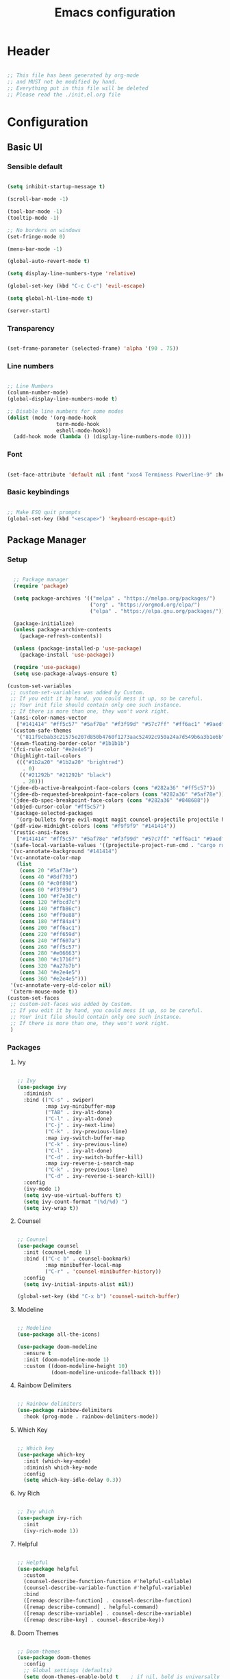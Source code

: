 #+title: Emacs configuration
#+PROPERTY: header-args:emacs-lisp :tangle ./init.el

* Header

#+begin_src emacs-lisp

  ;; This file has been generated by org-mode
  ;; and MUST not be modified by hand.
  ;; Everything put in this file will be deleted
  ;; Please read the ./init.el.org file

#+end_src

* Configuration

** Basic UI

*** Sensible default

#+begin_src emacs-lisp

  (setq inhibit-startup-message t)

  (scroll-bar-mode -1)

  (tool-bar-mode -1)
  (tooltip-mode -1)

  ;; No borders on windows
  (set-fringe-mode 0)

  (menu-bar-mode -1)

  (global-auto-revert-mode t)

  (setq display-line-numbers-type 'relative)

  (global-set-key (kbd "C-c C-c") 'evil-escape)

  (setq global-hl-line-mode t)

  (server-start)

#+end_src

*** Transparency

#+begin_src emacs-lisp

  (set-frame-parameter (selected-frame) 'alpha '(90 . 75))

#+end_src

*** Line numbers

#+begin_src emacs-lisp

  ;; Line Numbers
  (column-number-mode)
  (global-display-line-numbers-mode t)

  ;; Disable line numbers for some modes
  (dolist (mode '(org-mode-hook
                  term-mode-hook
                  eshell-mode-hook))
    (add-hook mode (lambda () (display-line-numbers-mode 0))))

#+end_src

*** Font

#+begin_src emacs-lisp

  (set-face-attribute 'default nil :font "xos4 Terminess Powerline-9" :height 50)

#+end_src

*** Basic keybindings

#+begin_src emacs-lisp

  ;; Make ESQ quit prompts
  (global-set-key (kbd "<escape>") 'keyboard-escape-quit)

#+end_src

** Package Manager

*** Setup

#+begin_src emacs-lisp

  ;; Package manager
  (require 'package)

  (setq package-archives '(("melpa" . "https://melpa.org/packages/")
                           ("org" . "https://orgmod.org/elpa/")
                           ("elpa" . "https://elpa.gnu.org/packages/")))

  (package-initialize)
  (unless package-archive-contents
    (package-refresh-contents))

  (unless (package-installed-p 'use-package)
    (package-install 'use-package))

  (require 'use-package)
  (setq use-package-always-ensure t)

(custom-set-variables
 ;; custom-set-variables was added by Custom.
 ;; If you edit it by hand, you could mess it up, so be careful.
 ;; Your init file should contain only one such instance.
 ;; If there is more than one, they won't work right.
 '(ansi-color-names-vector
   ["#141414" "#ff5c57" "#5af78e" "#f3f99d" "#57c7ff" "#ff6ac1" "#9aedfe" "#f9f9f9"])
 '(custom-safe-themes
   '("811f9cbab3c21575e207d850b4760f1273aac52492c950a24a7d549b6a3b1e6b" default))
 '(exwm-floating-border-color "#1b1b1b")
 '(fci-rule-color "#e2e4e5")
 '(highlight-tail-colors
   ((("#1b2a20" "#1b2a20" "brightred")
     . 0)
    (("#21292b" "#21292b" "black")
     . 20)))
 '(jdee-db-active-breakpoint-face-colors (cons "#282a36" "#ff5c57"))
 '(jdee-db-requested-breakpoint-face-colors (cons "#282a36" "#5af78e"))
 '(jdee-db-spec-breakpoint-face-colors (cons "#282a36" "#848688"))
 '(objed-cursor-color "#ff5c57")
 '(package-selected-packages
   '(org-bullets forge evil-magit magit counsel-projectile projectile hydra evil-collection evil general doom-themes helpful ivy-rich which-key rainbow-delimiters doom-modeline diminish ivy use-package))
 '(pdf-view-midnight-colors (cons "#f9f9f9" "#141414"))
 '(rustic-ansi-faces
   ["#141414" "#ff5c57" "#5af78e" "#f3f99d" "#57c7ff" "#ff6ac1" "#9aedfe" "#f9f9f9"])
 '(safe-local-variable-values '((projectile-project-run-cmd . "cargo run")))
 '(vc-annotate-background "#141414")
 '(vc-annotate-color-map
   (list
    (cons 20 "#5af78e")
    (cons 40 "#8df793")
    (cons 60 "#c0f898")
    (cons 80 "#f3f99d")
    (cons 100 "#f7e38c")
    (cons 120 "#fbcd7c")
    (cons 140 "#ffb86c")
    (cons 160 "#ff9e88")
    (cons 180 "#ff84a4")
    (cons 200 "#ff6ac1")
    (cons 220 "#ff659d")
    (cons 240 "#ff607a")
    (cons 260 "#ff5c57")
    (cons 280 "#e06663")
    (cons 300 "#c1716f")
    (cons 320 "#a27b7b")
    (cons 340 "#e2e4e5")
    (cons 360 "#e2e4e5")))
 '(vc-annotate-very-old-color nil)
 '(xterm-mouse-mode t))
(custom-set-faces
 ;; custom-set-faces was added by Custom.
 ;; If you edit it by hand, you could mess it up, so be careful.
 ;; Your init file should contain only one such instance.
 ;; If there is more than one, they won't work right.
 )

#+end_src

*** Packages

**** Ivy

#+begin_src emacs-lisp

  ;; Ivy
  (use-package ivy
    :diminish
    :bind (("C-s" . swiper)
           :map ivy-minibuffer-map
           ("TAB" . ivy-alt-done)
           ("C-l" . ivy-alt-done)
           ("C-j" . ivy-next-line)
           ("C-k" . ivy-previous-line)
           :map ivy-switch-buffer-map
           ("C-k" . ivy-previous-line)
           ("C-l" . ivy-alt-done)
           ("C-d" . ivy-switch-buffer-kill)
           :map ivy-reverse-i-search-map
           ("C-k" . ivy-previous-line)
           ("C-d" . ivy-reverse-i-search-kill))
    :config
    (ivy-mode 1)
    (setq ivy-use-virtual-buffers t)
    (setq ivy-count-format "(%d/%d) ")
    (setq ivy-wrap t))

#+end_src

**** Counsel

#+begin_src emacs-lisp

  ;; Counsel
  (use-package counsel
    :init (counsel-mode 1)
    :bind (("C-c b" . counsel-bookmark)
           :map minibuffer-local-map
           ("C-r" . 'counsel-minibuffer-history))
    :config
    (setq ivy-initial-inputs-alist nil))

  (global-set-key (kbd "C-x b") 'counsel-switch-buffer)

#+end_src

**** Modeline

#+begin_src emacs-lisp

  ;; Modeline
  (use-package all-the-icons)

  (use-package doom-modeline
    :ensure t
    :init (doom-modeline-mode 1)
    :custom ((doom-modeline-height 10)
             (doom-modeline-unicode-fallback t)))

#+end_src

**** Rainbow Delimiters 

#+begin_src emacs-lisp

  ;; Rainbow delimiters
  (use-package rainbow-delimiters
    :hook (prog-mode . rainbow-delimiters-mode))

#+end_src

**** Which Key

#+begin_src emacs-lisp

  ;; Which key
  (use-package which-key
    :init (which-key-mode)
    :diminish which-key-mode
    :config
    (setq which-key-idle-delay 0.3))

#+end_src

**** Ivy Rich

#+begin_src emacs-lisp

  ;; Ivy which
  (use-package ivy-rich
    :init
    (ivy-rich-mode 1))

#+end_src

**** Helpful

#+begin_src emacs-lisp

  ;; Helpful
  (use-package helpful
    :custom
    (counsel-describe-function-function #'helpful-callable)
    (counsel-describe-variable-function #'helpful-variable)
    :bind
    ([remap describe-function] . counsel-describe-function)
    ([remap describe-command] . helpful-command)
    ([remap describe-variable] . counsel-describe-variable)
    ([remap describe-key] . counsel-describe-key))

#+end_src

**** Doom Themes

#+begin_src emacs-lisp

  ;; Doom-themes
  (use-package doom-themes
    :config
    ;; Global settings (defaults)
    (setq doom-themes-enable-bold t    ; if nil, bold is universally disabled
          doom-themes-enable-italic t) ; if nil, italics is universally disabled
    (load-theme 'doom-1337-custom t))

#+end_src

**** Key Chord

#+begin_src emacs-lisp

  (use-package key-chord)

#+end_src

**** Evil

#+begin_src emacs-lisp

  (defun split-goto-h ()
    "Split horizontaly and goto created window"
    (interactive)
    (evil-window-split)
    (evil-window-down 1))

  (defun split-goto-v ()
    (interactive)
    "Split verticaly and goto created window"
    (evil-window-vsplit)
    (evil-window-right 1))


  ;; Evil
  (use-package evil
    :init
    (setq evil-want-integration t)
    (setq evil-want-keybinding nil)
    (setq evil-want-C-u-scroll t)
    ;(setq evil-want-C-i-jump nil)
    ;:hook (evil-mode . pii/evil-hook)
    :config
    (evil-mode 1))

  (use-package evil-collection
    :after evil
    :config
    (evil-collection-init))

#+end_src

**** General (Keybindings)

#+begin_src emacs-lisp

  (defun pii/evil-save-go-normal ()
    "Save the current buffer and exit insert mode"
    (interactive)
    (save-buffer)
    (evil-normal-state))

  ;; General keybindings
  (use-package general
    :config
    (general-create-definer pii/leader-keys
      :keymaps '(normal insert visual emacs)
      :prefix "SPC"
      :global-prefix "C-SPC")

    (pii/leader-keys
      ;; Basics
      "RET" '(counsel-bookmark :which-key "Bookmarks")
      "." '(find-file :which-key "Open file")
      "," '(counsel-switch-buffer :which-key "Switch buffer")

      ;; Toggles
      "t" '(:ignore t :which-key "Toggles")
      "tt" '(counsel-load-theme :which-key "Choose theme")
      "th" '(highlight-indent-guides-mode :which-key "Toggle indent guides")
      "tl" '(display-line-numbers-mode  :which-key "Toggle line numbers")

      "g" '(:ignore t :which-key "Various")
      "gv" '(evil-window-split :which-key "Window horizontal split")
      "gh" '(evil-window-vsplit :which-key "Window vertical split")

      "e" '(:ignore t :which-key "Eval")
      "eb" '(eval-buffer :witch-key "Eval Buffer")
      "ee" '(eval-last-sexp :witch-key "Eval last SEXP")

      "o" '(:ignore t :which-key "Open")
      "ot" '(vterm-other-window :which-key "VTerm")

      "w" '(:ignore t :which-key "Windows")
      "wl" '(evil-window-right :which-key "Go to right window")
      "wh" '(evil-window-left :which-key "Go to left window")
      "wj" '(evil-window-down :which-key "Go to down window")
      "wk" '(evil-window-up :which-key "Go to up window")
      "wd" '(evil-window-delete :which-key "Close current window")

      "q" '(:ignore t :which-key "Session")
      "qq" '(save-buffers-kill-terminal :which-key "Session")
      "p" '(projectile-command-map :which-key "Projects"))

    (setq key-chord-two-keys-delay 0.3)
    (key-chord-define evil-insert-state-map "jk" 'evil-normal-state)
    (key-chord-define evil-normal-state-map "zx" 'save-buffer)
    (key-chord-define evil-insert-state-map "zx" 'pii/evil-save-go-normal)
    (key-chord-define evil-normal-state-map "gc" 'comment-line)
    (key-chord-define evil-normal-state-map "gh" 'evil-window-left)
    (key-chord-define evil-normal-state-map "gj" 'evil-window-down)
    (key-chord-define evil-normal-state-map "gk" 'evil-window-up)
    (key-chord-define evil-normal-state-map "gl" 'evil-window-right)
    ;; (key-chord-define evil-normal-state-map "gh" 'evil-window-vsplit)
    ;; (key-chord-define evil-normal-state-map "gv" 'evil-window-split)

    (define-key evil-normal-state-map (kbd "gx") 'evil-window-delete)
    (define-key evil-normal-state-map (kbd "gv") 'split-goto-h)
    (define-key evil-normal-state-map (kbd "gb") 'split-goto-v)

    (key-chord-mode 1))

#+end_src

**** Undo Tree

#+begin_example emacs-lisp

  (use-package undo-tree)
  (global-undo-tree-mode)
  (evil-set-undo-system 'undo-tree)

#+end_example

**** Hydra

#+begin_src emacs-lisp

  (use-package hydra)

#+end_src

**** Projectile

#+begin_src emacs-lisp

  ;; Projectile
  (use-package projectile
    :diminish projectile-mode
    :config (projectile-mode)
    :custom (projectile-completion-system 'ivy)
    :bind-keymap ("C-c p" . projectile-command-map)
    :init ())

  (use-package counsel-projectile
    :config (counsel-projectile-mode))

#+end_src

**** Magit

#+begin_src emacs-lisp

  (use-package magit
    :commands (magit-status magit-get-current-branch)
    :custom
    (magit-display-buffer-function #'magit-display-buffer-same-window-except-diff-v1))

#+end_src

**** Forge

#+begin_src emacs-lisp

  (setq auth-sources '("~/.authinfo.gpg"))
  (use-package forge)

#+end_src

**** Org

#+begin_src emacs-lisp

  ;; Org

  (defun pii/org-font-setup ()
    (font-lock-add-keywords 'org-mode
                            '(("^ *\\([-]\\) "
                               (0 (prog1 () (compose-region (match-beginning 1) (match-end 1) "•"))))))

    (dolist (face '((org-level-1 . 1.9)
                    (org-level-2 . 1.7)
                    (org-level-3 . 1.5)
                    (org-level-4 . 1.3)
                    (org-level-5 . 1.1)
                    (org-level-6 . 1.1)
                    (org-level-7 . 1.1)
                    (org-level-8 . 1.1)))
      (set-face-attribute (car face) nil :weight 'regular :height (cdr face)))
      ;; Ensure that anything that should be fixed-pitch in Org files appears that way
      (set-face-attribute 'org-block nil    :foreground nil :inherit 'fixed-pitch)
      (set-face-attribute 'org-table nil    :inherit 'fixed-pitch)
      (set-face-attribute 'org-formula nil  :inherit 'fixed-pitch)
      (set-face-attribute 'org-code nil     :inherit '(shadow fixed-pitch))
      (set-face-attribute 'org-table nil    :inherit '(shadow fixed-pitch))
      (set-face-attribute 'org-verbatim nil :inherit '(shadow fixed-pitch))
      (set-face-attribute 'org-special-keyword nil :inherit '(font-lock-comment-face fixed-pitch))
      (set-face-attribute 'org-meta-line nil :inherit '(font-lock-comment-face fixed-pitch))
      (set-face-attribute 'org-checkbox nil  :inherit 'fixed-pitch)
      (set-face-attribute 'line-number nil :inherit 'fixed-pitch)
      (set-face-attribute 'line-number-current-line nil :inherit 'fixed-pitch))
      ;(set-face-attribute 'org-level-3 nil :foreground "green"))

  (defun pii/org-mode-setup ()
    (org-indent-mode)
    (variable-pitch-mode 1)
    (auto-fill mode 0)
    (visual-line-mode 1)
    (setq evil-auto-indent nil))

  (use-package org
    :hook (org-mode . pii/org-mode-setup)
    :config
    (setq org-ellipsis " ▾")
    (pii/org-font-setup))

  (use-package org-bullets
    :hook (org-mode . org-bullets-mode)
    :custom
    (org-bullets-bullet-list '("◉" "○" "●" "○" "●" "○" "●")))

  (defun pii/org-mode-visual-fill ()
    (setq visual-fill-column-width 150
          visual-fill-column-center-text t)
    (visual-fill-column-mode 1))

     (with-eval-after-load 'org
       (org-babel-do-load-languages
           'org-babel-load-languages
           '((emacs-lisp . t)
           (python . t)))

       (push '("conf-unix" . conf-unix) org-src-lang-modes))

  (with-eval-after-load 'org
    ;; This is needed as of Org 9.2
    (require 'org-tempo)

    (add-to-list 'org-structure-template-alist '("sh" . "src shell"))
    (add-to-list 'org-structure-template-alist '("el" . "src emacs-lisp"))
    (add-to-list 'org-structure-template-alist '("py" . "src python")))

#+end_src

**** Visual Fill Column

#+begin_src emacs-lisp

  (use-package visual-fill-column
    :hook (org-mode . pii/org-mode-visual-fill))

#+end_src

**** Flycheck

#+begin_src emacs-lisp

  (use-package flycheck :ensure)

#+end_src

**** LSP

#+begin_src emacs-lisp

   (use-package lsp-mode
     :commands (lsp lsp-deferred)
     :hook (lsp-mode)
     :init
     (setq lsp-keymap-prefix "C-c l")  ;; Or 'C-l', 's-l'
     :custom
     (lsp-rust-server 'rust-analyzer)
     (lsp-rust-analyzer-cargo-watch-command "clippy")
     (lsp-eldoc-render-all t)
     (lsp-idle-delay 0.6)
     (lsp-rust-analyzer-server-display-inlay-hints t)
     :config
     (add-hook 'lsp-mode-hook 'lsp-ui-mode)
     (lsp-enable-which-key-integration t))

   (use-package lsp-ui
     :hook (lsp-mode . lsp-ui-mode)
     :custom
     (lsp-ui-doc-position 'bottom)
     (lsp-ui-peek-always-show t)
     (lsp-ui-sideline-show-hover t)
     (lsp-ui-doc-enable nil))

  (use-package lsp-ivy
    :after lsp)

#+end_src

**** Evil Nerd Commenter

#+begin_src emacs-lisp

  (use-package evil-nerd-commenter
    :bind ("M-/" . evilnc-comment-or-uncomment-lines))

#+end_src

**** Rustic

#+begin_src emacs-lisp

  (use-package rustic
    :ensure
    :bind (:map rustic-mode-map
                ("M-j" . lsp-ui-imenu)
                ("M-?" . lsp-find-references)
                ("C-c C-c l" . flycheck-list-errors)
                ("C-c C-c a" . lsp-execute-code-action)
                ("C-c C-c r" . lsp-rename)
                ("C-c C-c q" . lsp-workspace-restart)
                ("C-c C-c Q" . lsp-workspace-shutdown)
                ("C-c C-c s" . lsp-rust-analyzer-status))
    :config
    ;; uncomment for less flashiness
    ;; (setq lsp-eldoc-hook nil)
    ;; (setq lsp-enable-symbol-highlighting nil)
    ;; (setq lsp-signature-auto-activate nil)

    ;; comment to disable rustfmt on save
    (setq rustic-format-on-save t)
    (add-hook 'rustic-mode-hook 'pii/rustic-mode-hook))

  (defun pii/rustic-mode-hook ()
    ;; so that run C-c C-c C-r works without having to confirm, but don't try to
    ;; save rust buffers that are not file visiting. Once
    ;; https://github.com/brotzeit/rustic/issues/253 has been resolved this should
    ;; no longer be necessary.
    (when buffer-file-name
      (setq-local buffer-save-without-query t)))
#+end_src

**** Company

#+begin_src emacs-lisp

  (use-package company
    :custom
    (company-idle-delay 9.5) ;; how long to wait until popup
    ;; (company-begin-commands nil) ;; uncomment to disable popup
    :bind
    (:map company-active-map
                ("C-n". company-select-next)
                ("C-p". company-select-previous)
                ("M-<". company-select-first)
                ("M->". company-select-last)))

#+end_src

**** Yasnippet

#+begin_src emacs-lisp

  (use-package yasnippet
    :config
    (yas-reload-all)
    (add-hook 'prog-mode-hook 'yas-minor-mode)
    (add-hook 'text-mode-hook 'yas-minor-mode))

#+end_src

**** Color Identifier Mode

Disabling it for now

#+begin_src emacs-lisp

  ;; (use-package color-identifiers-mode
  ;;   :config
  ;;   (global-color-identifiers-mode t)
  ;;   ;(setq color-identifiers:color-luminance 1.0)
  ;;   (setq color-identifiers:coloring-method 'hash))

  ;; (add-hook 'after-init-hook 'global-color-identifiers-mode)

#+end_src

**** Rainbow Identifiers

#+begin_src emacs-lisp

   (use-package rainbow-identifiers)

   (setq rainbow-identifiers-cie-l*a*b*-lightness 100)
   (setq rainbow-identifiers-cie-l*a*b*-saturation 100)
   (setq rainbow-identifiers-cie-l*a*b*-color-count 40)

  (setq rainbow-identifiers-choose-face-function 'rainbow-identifiers-cie-l*a*b*-choose-face)
   (add-hook 'prog-mode-hook 'rainbow-identifiers-mode)
   (setq rainbow-identifiers-faces-to-override '(lsp-face-semhl-member
                                                 lsp-face-semhl-parameter
                                                 lsp-face-semhl-variable))

#+end_src

**** Term

#+begin_src emacs-lisp

  (use-package vterm
    :ensure t)

#+end_src

**** Indent guide

#+begin_src emacs-lisp

  (use-package highlight-indent-guides
    :hook ((prog-mode text-mode conf-mode) . highlight-indent-guides-mode)
    :init
    (setq highlight-indent-guides-method 'character
          highlight-indent-guides-suppress-auto-error t)
    :config
    ;; (highlight-indent-guides-mode)
    (defun +indent-guides-init-faces-h (&rest _)
      (when (display-graphic-p)
        (highlight-indent-guides-auto-set-faces))))

#+end_src

**** No littering

#+begin_src emacs-lisp

  (use-package no-littering)

  ;; no-littering doesn't set this by default so we must place
  ;; auto save files in the same path as it uses for sessions
  (setq auto-save-file-name-transforms
        `((".*" ,(no-littering-expand-var-file-name "auto-save/") t)))

#+end_src

** Auto-tangle

#+begin_src emacs-lisp

  (defun pii/org-babel-tangle-config ()
    (when (string-equal (file-name-directory (buffer-file-name))
                        (expand-file-name user-emacs-directory))
      ;; Dynamic scoping to the rescue
      (let ((org-confirm-babel-evaluate nil))
        (org-babel-tangle))))

  (add-hook 'org-mode-hook (lambda () (add-hook 'after-save-hook #'pii/org-babel-tangle-config)))

#+end_src

* Todo
- Set vterm defaults
- set hl indent guide on specific major mods
- Workspaces
- Modeline foreground color
